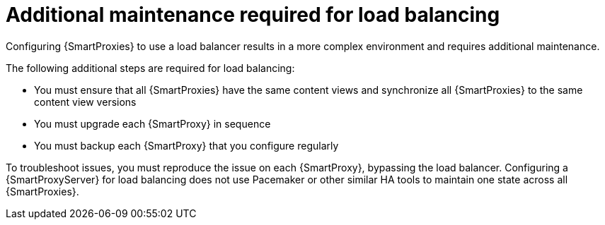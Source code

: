[id="additional-maintenance-required-for-load-balancing_{context}"]
= Additional maintenance required for load balancing

Configuring {SmartProxies} to use a load balancer results in a more complex environment and requires additional maintenance.

The following additional steps are required for load balancing:

* You must ensure that all {SmartProxies} have the same content views and synchronize all {SmartProxies} to the same content view versions
* You must upgrade each {SmartProxy} in sequence
* You must backup each {SmartProxy} that you configure regularly

To troubleshoot issues, you must reproduce the issue on each {SmartProxy}, bypassing the load balancer.
Configuring a {SmartProxyServer} for load balancing does not use Pacemaker or other similar HA tools to maintain one state across all {SmartProxies}.
